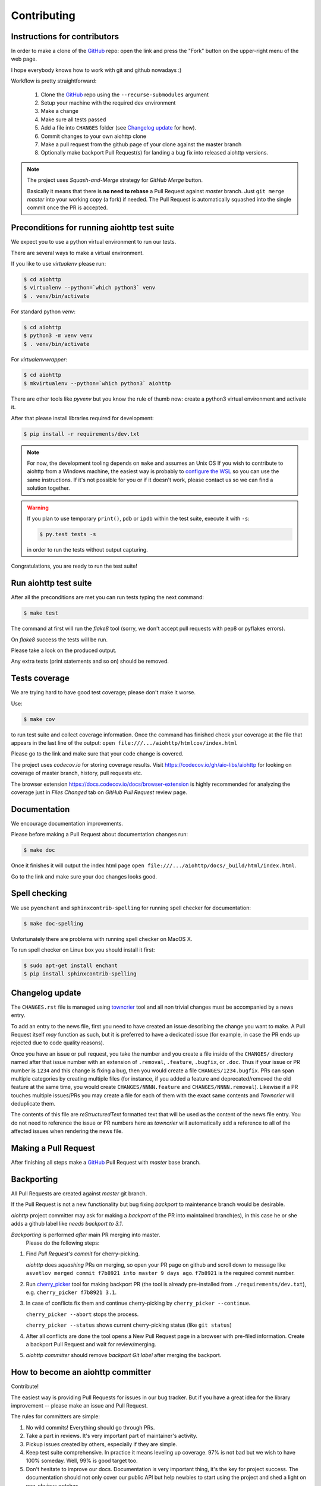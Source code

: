 .. _aiohttp-contributing:

Contributing
============

Instructions for contributors
-----------------------------

In order to make a clone of the GitHub_ repo: open the link and press the "Fork" button on the upper-right menu of the web page.

I hope everybody knows how to work with git and github nowadays :)

Workflow is pretty straightforward:

  1. Clone the GitHub_ repo using the ``--recurse-submodules`` argument

  2. Setup your machine with the required dev environment

  3. Make a change

  4. Make sure all tests passed

  5. Add a file into ``CHANGES`` folder (see `Changelog update`_ for how).

  6. Commit changes to your own aiohttp clone

  7. Make a pull request from the github page of your clone against the master branch

  8. Optionally make backport Pull Request(s) for landing a bug fix into released aiohttp versions.

.. note::

   The project uses *Squash-and-Merge* strategy for *GitHub Merge* button.

   Basically it means that there is **no need to rebase** a Pull Request against
   *master* branch. Just ``git merge`` *master* into your working copy (a fork) if
   needed. The Pull Request is automatically squashed into the single commit
   once the PR is accepted.

Preconditions for running aiohttp test suite
--------------------------------------------

We expect you to use a python virtual environment to run our tests.

There are several ways to make a virtual environment.

If you like to use *virtualenv* please run:

.. code-block:: shell

   $ cd aiohttp
   $ virtualenv --python=`which python3` venv
   $ . venv/bin/activate

For standard python *venv*:

.. code-block:: shell

   $ cd aiohttp
   $ python3 -m venv venv
   $ . venv/bin/activate

For *virtualenvwrapper*:

.. code-block:: shell

   $ cd aiohttp
   $ mkvirtualenv --python=`which python3` aiohttp

There are other tools like *pyvenv* but you know the rule of thumb now: create a python3 virtual environment and activate it.

After that please install libraries required for development:

.. code-block:: shell

   $ pip install -r requirements/dev.txt

.. note::

  For now, the development tooling depends on ``make`` and assumes an Unix OS If you wish to contribute to aiohttp from a Windows machine, the easiest way is probably to `configure the WSL <https://docs.microsoft.com/en-us/windows/wsl/install-win10>`_ so you can use the same instructions. If it's not possible for you or if it doesn't work, please contact us so we can find a solution together.

.. warning::

  If you plan to use temporary ``print()``, ``pdb`` or ``ipdb`` within the test suite, execute it with ``-s``:

  .. code-block:: shell

     $ py.test tests -s

  in order to run the tests without output capturing.

Congratulations, you are ready to run the test suite!


Run aiohttp test suite
----------------------

After all the preconditions are met you can run tests typing the next
command:

.. code-block:: shell

   $ make test

The command at first will run the *flake8* tool (sorry, we don't accept
pull requests with pep8 or pyflakes errors).

On *flake8* success the tests will be run.

Please take a look on the produced output.

Any extra texts (print statements and so on) should be removed.


Tests coverage
--------------

We are trying hard to have good test coverage; please don't make it worse.

Use:

.. code-block:: shell

   $ make cov

to run test suite and collect coverage information. Once the command
has finished check your coverage at the file that appears in the last
line of the output:
``open file:///.../aiohttp/htmlcov/index.html``

Please go to the link and make sure that your code change is covered.


The project uses *codecov.io* for storing coverage results. Visit
https://codecov.io/gh/aio-libs/aiohttp for looking on coverage of
master branch, history, pull requests etc.

The browser extension https://docs.codecov.io/docs/browser-extension
is highly recommended for analyzing the coverage just in *Files
Changed* tab on *GitHub Pull Request* review page.

Documentation
-------------

We encourage documentation improvements.

Please before making a Pull Request about documentation changes run:

.. code-block:: shell

   $ make doc

Once it finishes it will output the index html page
``open file:///.../aiohttp/docs/_build/html/index.html``.

Go to the link and make sure your doc changes looks good.

Spell checking
--------------

We use ``pyenchant`` and ``sphinxcontrib-spelling`` for running spell
checker for documentation:

.. code-block:: shell

   $ make doc-spelling

Unfortunately there are problems with running spell checker on MacOS X.

To run spell checker on Linux box you should install it first:

.. code-block:: shell

   $ sudo apt-get install enchant
   $ pip install sphinxcontrib-spelling

Changelog update
----------------

The ``CHANGES.rst`` file is managed using `towncrier
<https://github.com/hawkowl/towncrier>`_ tool and all non trivial
changes must be accompanied by a news entry.

To add an entry to the news file, first you need to have created an
issue describing the change you want to make. A Pull Request itself
*may* function as such, but it is preferred to have a dedicated issue
(for example, in case the PR ends up rejected due to code quality
reasons).

Once you have an issue or pull request, you take the number and you
create a file inside of the ``CHANGES/`` directory named after that
issue number with an extension of ``.removal``, ``.feature``,
``.bugfix``, or ``.doc``.  Thus if your issue or PR number is ``1234`` and
this change is fixing a bug, then you would create a file
``CHANGES/1234.bugfix``. PRs can span multiple categories by creating
multiple files (for instance, if you added a feature and
deprecated/removed the old feature at the same time, you would create
``CHANGES/NNNN.feature`` and ``CHANGES/NNNN.removal``). Likewise if a PR touches
multiple issues/PRs you may create a file for each of them with the
exact same contents and *Towncrier* will deduplicate them.

The contents of this file are *reStructuredText* formatted text that
will be used as the content of the news file entry. You do not need to
reference the issue or PR numbers here as *towncrier* will automatically
add a reference to all of the affected issues when rendering the news
file.



Making a Pull Request
---------------------

After finishing all steps make a GitHub_ Pull Request with *master* base branch.


Backporting
-----------

All Pull Requests are created against *master* git branch.

If the Pull Request is not a new functionality but bug fixing
*backport* to maintenance branch would be desirable.

*aiohttp* project committer may ask for making a *backport* of the PR
into maintained branch(es), in this case he or she adds a github label
like *needs backport to 3.1*.

*Backporting* is performed *after* main PR merging into master.
 Please do the following steps:

1. Find *Pull Request's commit* for cherry-picking.

   *aiohttp* does *squashing* PRs on merging, so open your PR page on
   github and scroll down to message like ``asvetlov merged commit
   f7b8921 into master 9 days ago``.  ``f7b8921`` is the required commit number.

2. Run `cherry_picker
   <https://github.com/python/core-workflow/tree/master/cherry_picker>`_
   tool for making backport PR (the tool is already pre-installed from
   ``./requirements/dev.txt``), e.g. ``cherry_picker f7b8921 3.1``.

3. In case of conflicts fix them and continue cherry-picking by
   ``cherry_picker --continue``.

   ``cherry_picker --abort`` stops the process.

   ``cherry_picker --status`` shows current cherry-picking status
   (like ``git status``)

4. After all conflicts are done the tool opens a New Pull Request page
   in a browser with pre-filed information.  Create a backport Pull
   Request and wait for review/merging.

5. *aiohttp* *committer* should remove *backport Git label* after
   merging the backport.

How to become an aiohttp committer
----------------------------------

Contribute!

The easiest way is providing Pull Requests for issues in our bug
tracker.  But if you have a great idea for the library improvement
-- please make an issue and Pull Request.



The rules for committers are simple:

1. No wild commits! Everything should go through PRs.
2. Take a part in reviews. It's very important part of maintainer's activity.
3. Pickup issues created by others, especially if they are simple.
4. Keep test suite comprehensive. In practice it means leveling up
   coverage. 97% is not bad but we wish to have 100% someday. Well, 99%
   is good target too.
5. Don't hesitate to improve our docs. Documentation is very important
   thing, it's the key for project success. The documentation should
   not only cover our public API but help newbies to start using the
   project and shed a light on non-obvious gotchas.



After positive answer aiohttp committer creates an issue on github
with the proposal for nomination.  If the proposal will collect only
positive votes and no strong objection -- you'll be a new member in
our team.


.. _GitHub: https://github.com/aio-libs/aiohttp

.. _ipdb: https://pypi.python.org/pypi/ipdb
